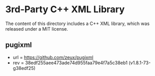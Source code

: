 
* 3rd-Party C++ XML Library

The content of this directory includes a C++ XML library, which was released under a MIT license. 

** pugixml

- url = https://github.com/zeux/pugixml
- rev = 38edf255aee473ade74d955faa79e4f7a5c38eb1 (v1.8.1-73-g38edf25)
